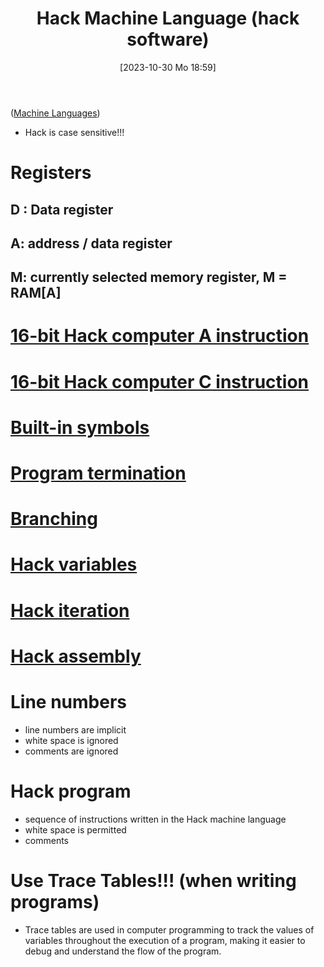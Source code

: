 :PROPERTIES:
:ID:       8c863fbb-89ed-46e2-9e6f-2fafdbb44832
:END:
#+title: Hack Machine Language (hack software)
#+date: [2023-10-30 Mo 18:59]
#+startup: overview

([[id:87faf1f0-3d18-4f0d-9903-bd92f853b870][Machine Languages]])

- Hack is case sensitive!!!
* Registers
** D : Data register
** A: address / data register
** M: currently selected memory register, M = RAM[A]
* [[id:f8cc3a02-23fd-4eae-8dea-145d64338cc7][16-bit Hack computer A instruction]]
* [[id:5e75ea34-fbf1-4a6b-8dc9-32d5a6ae2962][16-bit Hack computer C instruction]]
* [[id:8dc0b4a6-a88b-4472-800b-3a26a74d82b5][Built-in symbols]]
* [[id:539b85ef-5d3e-4d2d-9915-4d7dedcd4890][Program termination]]
* [[id:64a0d649-f83b-43f1-9c8c-af60ed14f0a1][Branching]]
* [[id:646a0081-5536-4459-b9d8-e78c529ded2d][Hack variables]]
* [[id:bf1a3643-6e78-447b-878c-c33684a4847e][Hack iteration]]
* [[id:a5a45623-8bea-4e48-bd70-9bc89e7fe3f8][Hack assembly]]
* Line numbers
- line numbers are implicit
- white space is ignored
- comments are ignored
* Hack program
- sequence of instructions written in the Hack machine language
- white space is permitted
- comments
* Use Trace Tables!!! (when writing programs)
- Trace tables are used in computer programming to track the values of variables throughout the execution of a program, making it easier to debug and understand the flow of the program.
